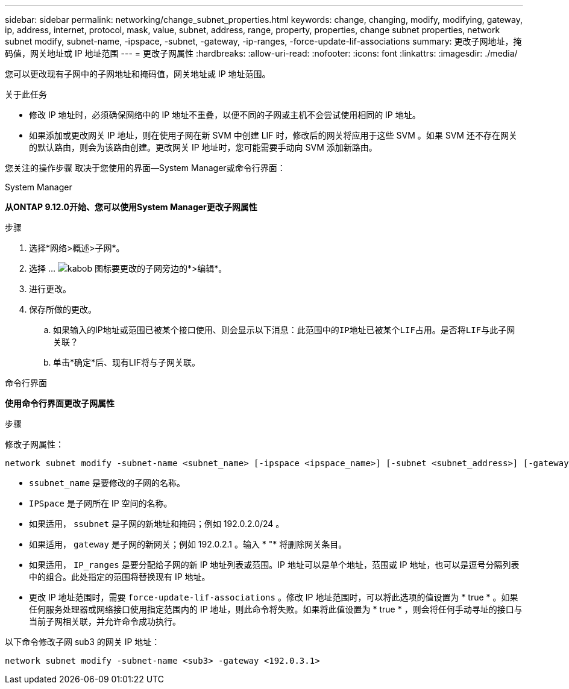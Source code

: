 ---
sidebar: sidebar 
permalink: networking/change_subnet_properties.html 
keywords: change, changing, modify, modifying, gateway, ip, address, internet, protocol, mask, value, subnet, address, range, property, properties, change subnet properties, network subnet modify, subnet-name, -ipspace, -subnet, -gateway, -ip-ranges, -force-update-lif-associations 
summary: 更改子网地址，掩码值，网关地址或 IP 地址范围 
---
= 更改子网属性
:hardbreaks:
:allow-uri-read: 
:nofooter: 
:icons: font
:linkattrs: 
:imagesdir: ./media/


[role="lead"]
您可以更改现有子网中的子网地址和掩码值，网关地址或 IP 地址范围。

.关于此任务
* 修改 IP 地址时，必须确保网络中的 IP 地址不重叠，以便不同的子网或主机不会尝试使用相同的 IP 地址。
* 如果添加或更改网关 IP 地址，则在使用子网在新 SVM 中创建 LIF 时，修改后的网关将应用于这些 SVM 。如果 SVM 还不存在网关的默认路由，则会为该路由创建。更改网关 IP 地址时，您可能需要手动向 SVM 添加新路由。


您关注的操作步骤 取决于您使用的界面—System Manager或命令行界面：

[role="tabbed-block"]
====
.System Manager
--
*从ONTAP 9.12.0开始、您可以使用System Manager更改子网属性*

.步骤
. 选择*网络>概述>子网*。
. 选择 ... image:icon_kabob.gif["kabob 图标"]要更改的子网旁边的*>编辑*。
. 进行更改。
. 保存所做的更改。
+
.. 如果输入的IP地址或范围已被某个接口使用、则会显示以下消息：`此范围中的IP地址已被某个LIF占用。是否将LIF与此子网关联？`
.. 单击*确定*后、现有LIF将与子网关联。




--
.命令行界面
--
*使用命令行界面更改子网属性*

.步骤
修改子网属性：

....
network subnet modify -subnet-name <subnet_name> [-ipspace <ipspace_name>] [-subnet <subnet_address>] [-gateway <gateway_address>] [-ip-ranges <ip_address_list>] [-force-update-lif-associations <true>]
....
* `ssubnet_name` 是要修改的子网的名称。
* `IPSpace` 是子网所在 IP 空间的名称。
* 如果适用， `ssubnet` 是子网的新地址和掩码；例如 192.0.2.0/24 。
* 如果适用， `gateway` 是子网的新网关；例如 192.0.2.1 。输入 * "* 将删除网关条目。
* 如果适用， `IP_ranges` 是要分配给子网的新 IP 地址列表或范围。IP 地址可以是单个地址，范围或 IP 地址，也可以是逗号分隔列表中的组合。此处指定的范围将替换现有 IP 地址。
* 更改 IP 地址范围时，需要 `force-update-lif-associations` 。修改 IP 地址范围时，可以将此选项的值设置为 * true * 。如果任何服务处理器或网络接口使用指定范围内的 IP 地址，则此命令将失败。如果将此值设置为 * true * ，则会将任何手动寻址的接口与当前子网相关联，并允许命令成功执行。


以下命令修改子网 sub3 的网关 IP 地址：

....
network subnet modify -subnet-name <sub3> -gateway <192.0.3.1>
....
--
====
